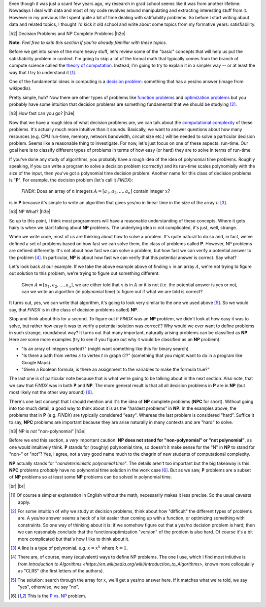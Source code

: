 .. title: Practical Satisfiability
.. slug: practical-satisfiability
.. date: 2015-09-21 21:28:04 UTC-04:00
.. tags: NP Complete, SAT, Boolean, formal, verification, mathjax
.. category: 
.. link: 
.. description: An overview of NP Complete problems and Boolean Satisfiability with some practical applications.
.. type: text

.. |br| raw:: html

   <br />

.. |H2| raw:: html

   <br><h3>

.. |H2e| raw:: html

   </h3>

.. |H3| raw:: html

   <br><h4>

.. |H3e| raw:: html

   </h4>


Even though it was just a scant few years ago, my research in grad school seems
like it was from another lifetime.  Nowadays I deal with data and most of my
code revolves around manipulating and extracting interesting stuff from it.
However in my previous life I spent quite a bit of time dealing with
satifiability problems.  So before I start writing about data and related
topics, I thought I'd kick it old school and write about some topics from my
formative years: satisfiability.

.. TEASER_END

|h2| Decision Problems and NP Complete Problems |h2e|

**Note:** *Feel free to skip this section if you're already familiar with these
topics.*

Before we get into some of the more heavy stuff, let's review some of the
"basic" concepts that will help us put the satisfiability problem in context.
I'm going to skip a lot of the formal math that typically comes from the branch
of compute science called the `theory of computation
<https://en.wikipedia.org/wiki/Theory_of_computation>`_.  Instead, I'm going to
try to explain it in a simpler way -- or at least the way that I try to
understand it [1]_.

One of the fundamental ideas in computing is a `decision problem
<https://en.wikipedia.org/wiki/Decision_problem>`_: something that has a yes/no
answer (image from wikipedia).

.. image:: /images/decision_problem.png
   :height: 250px
   :alt: decision problem
   :align: center

Pretty simple, huh?  Now there are other types of problems like `function
problems <https://en.wikipedia.org/wiki/Function_problem>`_ and `optimization
problems <https://en.wikipedia.org/wiki/Optimization_problem>`_ but you
probably have some intuition that decision problems are something
fundamental that we should be studying [2]_.

|h3| How fast can you go? |h3e|

Now that we have a rough idea of what decision problems are, we can talk about the
`computational complexity <https://en.wikipedia.org/wiki/Computational_complexity_theory>`_
of these problems.  It's actually much more intuitive than it sounds.  Basically,
we want to answer questions about how many resources (e.g. CPU run-time,
memory, network bandwidth, circuit size etc.) will be needed to solve a
particular decision problem.  Seems like a reasonable thing to investigate.  
For now, let's just focus on one of these aspects: run-time.  Our goal here is
to classify different types of problems in terms of how easy (or hard) they are
to solve in terms of run-time.

If you've done any study of algorithms, you probably have a rough idea of the
idea of polynomial time problems.  Roughly speaking, if you can write a program
to solve a decision problem (correctly) and its run-time scales polynomially
with the size of the input, then you've got a polynomial time decision problem.
Another name for this class of decision problems is "**P**".
For example, the decision problem (let's call it `FINDX`):

    `FINDX`: Does an array of :math:`n` integers :math:`A = [a_1, a_2, \ldots, a_n]` contain integer :math:`x`?

is in **P** because it's simple to write an algorithm that gives yes/no in
linear time in the size of the array :math:`n` [3]_.

|h3| NP What? |h3e|

So up to this point, I think most programmers will have a reasonable
understanding of these concepts.  Where it gets hairy is when we start talking
about **NP** problems.  The underlying idea is not complicated, it's just,
well, strange.

When we write code, most of us are thinking about how to solve a problem.  It's
quite natural to do so and, in fact, we've defined a set of problems based on
how fast we can solve them, the class of problems called **P**.  However,
NP problems are defined differently.  It's not about how fast we can solve a
problem, but how fast we can verify a potential answer to the problem [4]_.
In particular, **NP** is about how fast we can verify that this potential
answer is correct.  Say what?

Let's look back at our example.  If we take the above example above of finding
:math:`x` in an array :math:`A`, we're not trying to figure out
solution to this problem, we're trying to figure out something different: 

    Given :math:`A = [a_1, a_2, \ldots, a_n]`, we are either told that :math:`x` is in :math:`A` or it is not (i.e. the potential answer is yes or no), can we write an algorithm (in polynomial time) to figure out if what we are told is correct?

It turns out, yes, we can write that algorithm, it's going to look very similar
to the one we used above [5]_.  So we would say, that `FINDX` is in (the class
of decision problems called) **NP**.

Stop and think about this for a second.  To figure out if `FINDX` was an **NP**
problem, we didn't look at how easy it was to solve, but rather how easy it was
to verify a potential solution was correct!?  Why would we ever want to define
problems in such strange, roundabout way?  It turns out that many important,
naturally arising problems can be classified as **NP**.  
Here are some more examples (try to see if you figure out why it would be
classified as an **NP** problem):

* "Is an array of integers sorted?" (might want something like this for binary search)
* "Is there a path from vertex :math:`s` to vertex :math:`t` in graph :math:`G`?" (something that you might want to do in a program like Google Maps).
* "Given a Boolean formula, is there an assignment to the variables to make the formula true?"
  
The last one is of particular note because that is what we're going to be
talking about in the next section.  Also note, that we saw that `FINDX` was 
in both **P** and **NP**.  The more general result is that all all decision
problems in **P** are in **NP** (but most likely not the other way around) [6]_.

There's one last concept that I should mention and it's the idea of **NP**
complete problems (**NPC** for short).  Without going into too much detail, a good way to think
about it is as the "hardest problems" in **NP**.  In the examples above, the
problems that in **P** (e.g. `FINDX`) are typically considered "easy".  Whereas
the last problem is considered "hard".  Suffice it to say, **NPC** problems
are important because they are arise naturally in many contexts and are "hard"
to solve.

|h3| NP is *not* "non-polynomial" |h3e|

Before we end this section, a *very* important caution: **NP does not stand
for "non-polynomial" or "not polynomial"**, as one would intuitively think.
**P** stands for (roughly) polynomial time, so doesn't it make sense for the
"N" in **NP** to stand for "non-" or "not"?  Yes, I agree, not a very good name
much to the chagrin of new students of computational complexity.

**NP** actually stands for "*nondeterministic polynomial time*".  The details
aren't too important but the big takeaway is this: **NPC** problems *probably*
have no polynomial time solution in the work case [6]_.  But as we saw, **P**
problems are a subset of **NP** problems so at least some **NP** problems can
be solved in polynomial time.


|br|
|br|

.. [1] Of course a simpler explanation in English without the math, necessarily makes it less precise.  So the usual caveats apply.

.. [2] For some intuition of why we study at decision problems, think about how "difficult" the different types of problems are.  A yes/no answer seems a heck of a lot easier than coming up with a function, or optimizing something with constraints.  So one way of thinking about it is: if we somehow figure out that a yes/no decision problem is hard, then we can reasonably conclude that the function/optimization "version" of the problem is also hard.  Of course it's a bit more complicated but that's how I like to think about it.

.. [3] A line is a type of polynomial.  e.g. :math:`x = x^k` where :math:`k=1`.

.. [4] There are, of course, many (equivalent) ways to define NP problems.  The one I use, which I find most intiutive is from `Introduction to Algorithms <https://en.wikipedia.org/wiki/Introduction_to_Algorithms>`, known more colloquially as "CLRS" (the first letters of the authors).

.. [5] The solution: search through the array for :math:`x`, we'll get a yes/no answer here.  If it matches what we're told, we say "yes", otherwise, we say "no".

.. [6] This is the `P vs. NP <https://en.wikipedia.org/wiki/P_versus_NP_problem>`_ problem.

